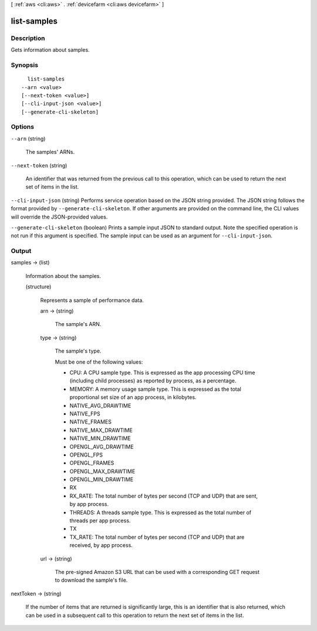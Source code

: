 [ :ref:`aws <cli:aws>` . :ref:`devicefarm <cli:aws devicefarm>` ]

.. _cli:aws devicefarm list-samples:


************
list-samples
************



===========
Description
===========



Gets information about samples.



========
Synopsis
========

::

    list-samples
  --arn <value>
  [--next-token <value>]
  [--cli-input-json <value>]
  [--generate-cli-skeleton]




=======
Options
=======

``--arn`` (string)


  The samples' ARNs.

  

``--next-token`` (string)


  An identifier that was returned from the previous call to this operation, which can be used to return the next set of items in the list.

  

``--cli-input-json`` (string)
Performs service operation based on the JSON string provided. The JSON string follows the format provided by ``--generate-cli-skeleton``. If other arguments are provided on the command line, the CLI values will override the JSON-provided values.

``--generate-cli-skeleton`` (boolean)
Prints a sample input JSON to standard output. Note the specified operation is not run if this argument is specified. The sample input can be used as an argument for ``--cli-input-json``.



======
Output
======

samples -> (list)

  

  Information about the samples.

  

  (structure)

    

    Represents a sample of performance data.

    

    arn -> (string)

      

      The sample's ARN.

      

      

    type -> (string)

      

      The sample's type.

       

      Must be one of the following values:

       

       
      * CPU: A CPU sample type. This is expressed as the app processing CPU time (including child processes) as reported by process, as a percentage.
       
      * MEMORY: A memory usage sample type. This is expressed as the total proportional set size of an app process, in kilobytes.
       
      * NATIVE_AVG_DRAWTIME
       
      * NATIVE_FPS
       
      * NATIVE_FRAMES
       
      * NATIVE_MAX_DRAWTIME
       
      * NATIVE_MIN_DRAWTIME
       
      * OPENGL_AVG_DRAWTIME
       
      * OPENGL_FPS
       
      * OPENGL_FRAMES
       
      * OPENGL_MAX_DRAWTIME
       
      * OPENGL_MIN_DRAWTIME
       
      * RX
       
      * RX_RATE: The total number of bytes per second (TCP and UDP) that are sent, by app process.
       
      * THREADS: A threads sample type. This is expressed as the total number of threads per app process.
       
      * TX
       
      * TX_RATE: The total number of bytes per second (TCP and UDP) that are received, by app process.
       

      

      

    url -> (string)

      

      The pre-signed Amazon S3 URL that can be used with a corresponding GET request to download the sample's file.

      

      

    

  

nextToken -> (string)

  

  If the number of items that are returned is significantly large, this is an identifier that is also returned, which can be used in a subsequent call to this operation to return the next set of items in the list.

  

  

